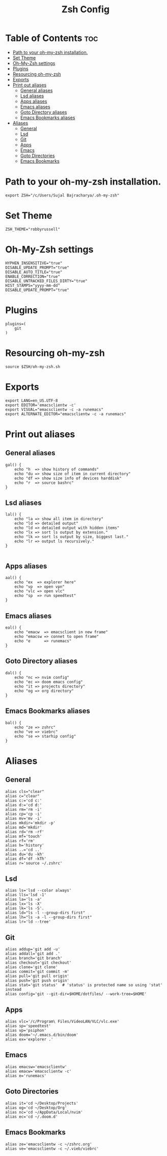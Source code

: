#+TITLE: Zsh Config
#+PROPERTY: header-args :tangle .zshrc

* Table of Contents :toc:
- [[#path-to-your-oh-my-zsh-installation][Path to your oh-my-zsh installation.]]
- [[#set-theme][Set Theme]]
- [[#oh-my-zsh-settings][Oh-My-Zsh settings]]
- [[#plugins][Plugins]]
- [[#resourcing-oh-my-zsh][Resourcing oh-my-zsh]]
- [[#exports][Exports]]
- [[#print-out-aliases][Print out aliases]]
  - [[#general-aliases][General aliases]]
  - [[#lsd-aliases][Lsd aliases]]
  - [[#apps-aliases][Apps aliases]]
  - [[#emacs-aliases][Emacs aliases]]
  - [[#goto-directory-aliases][Goto Directory aliases]]
  - [[#emacs-bookmarks-aliases][Emacs Bookmarks aliases]]
- [[#aliases][Aliases]]
  - [[#general][General]]
  - [[#lsd][Lsd]]
  - [[#git][Git]]
  - [[#apps][Apps]]
  - [[#emacs][Emacs]]
  - [[#goto-directories][Goto Directories]]
  - [[#emacs-bookmarks][Emacs Bookmarks]]

* Path to your oh-my-zsh installation.
#+begin_src shell
export ZSH="/c/Users/Sujal Bajracharya/.oh-my-zsh"
#+end_src

* Set Theme
#+begin_src shell
ZSH_THEME="robbyrussell"
#+end_src

* Oh-My-Zsh settings
#+begin_src shell
HYPHEN_INSENSITIVE="true"
DISABLE_UPDATE_PROMPT="true"
DISABLE_AUTO_TITLE="true"
ENABLE_CORRECTION="true"
DISABLE_UNTRACKED_FILES_DIRTY="true"
HIST_STAMPS="yyyy-mm-dd"
DISABLE_UPDATE_PROMPT="true"
#+end_src

* Plugins
#+begin_src
plugins=(
    git
)
#+end_src

* Resourcing oh-my-zsh
#+begin_src shell
source $ZSH/oh-my-zsh.sh
#+end_src

* Exports
#+begin_src shell
export LANG=en_US.UTF-8
export EDITOR='emacsclientw -c'
export VISUAL="emacsclientw -c -a runemacs"
export ALTERNATE_EDITOR="emacsclientw -c -a runemacs"
#+end_src

* Print out aliases
** General aliases
#+begin_src shell
gal() {
    echo "h  => show history of commands"
    echo "du => show size of item in current directory"
    echo "df => show size info of devices harddisk"
    echo "r  => source bashrc"
}
#+end_src

** Lsd aliases
#+begin_src shell
lal() {
    echo "la => show all item in directory"
    echo "ld => detailed output"
    echo "ld => detailed output with hidden items"
    echo "lx => sort ls output by extension."
    echo "lk => sort ls output by size, biggest last."
    echo "lr => output ls recursively."
}

#+end_src

** Apps aliases
#+begin_src shell
aal() {
    echo "ex  => explorer here"
    echo "vp  => open vpn"
    echo "vlc => open vlc"
    echo "sp  => run speedtest"
}
#+end_src

** Emacs aliases
#+begin_src shell
eal() {
    echo "emacw  => emacsclient in new frame"
    echo "emacsw => connet to open frame"
    echo "e      => runemacs"
}
#+end_src

** Goto Directory aliases
#+begin_src shell
dal() {
    echo "nc => nvim config"
    echo "ec => doom emacs config"
    echo "it => projects directory"
    echo "og => org directory"
}
#+end_src

** Emacs Bookmarks aliases
#+begin_src shell
bal() {
    echo "ze => zshrc"
    echo "ve => viebrc"
    echo "se => starhip config"
}
#+end_src

* Aliases
** General
#+begin_src shell
alias cls="clear"
alias c="clear"
alias c:='cd c:'
alias d:='cd d:'
alias rm='rm -i'
alias cp='cp -i'
alias mv='mv -i'
alias mkdir='mkdir -p'
alias md='mkdir'
alias rd='rm -rf'
alias mf='touch'
alias rf='rm'
alias h='history'
alias ..='cd ..'
alias du='du -kh'
alias df='df -kTh'
alias r='source ~/.zshrc'
#+end_src
** Lsd
#+begin_src shell
alias ls='lsd --color always'
alias lls='lsd -1'
alias la='ls -a'
alias lx='ls -X'
alias lk='ls -S'.
alias ld="ls -l --group-dirs first"
alias lh="ls -a -l --group-dirs first"
alias lr='ld --tree'
#+end_src
** Git
#+begin_src shell
alias addup='git add -u'
alias addall='git add .'
alias branch='git branch'
alias checkout='git checkout'
alias clone='git clone'
alias commit='git commit -m'
alias pull='git pull origin'
alias push='git push origin'
alias stat='git status'  # 'status' is protected name so using 'stat' instead
alias config='git --git-dir=$HOME/dotfiles/ --work-tree=$HOME'
#+end_src
** Apps
#+begin_src shell
alias vlc='/c/Program\ Files/VideoLAN/VLC/vlc.exe'
alias sp='speedtest'
alias vp='psiphon'
alias doom='~/.emacs.d/bin/doom'
alias ex='explorer .'
#+end_src
** Emacs
#+begin_src shell
alias emacsw='emacsclientw'
alias emacw='emacsclientw -c'
alias e='runemacs'
#+end_src
** Goto Directories
#+begin_src shell
alias it='cd ~/Desktop/Projects'
alias og='cd ~/Desktop/Org'
alias nc='cd ~/AppData/Local/nvim'
alias ec='cd ~/.doom.d'
#+end_src
** Emacs Bookmarks
#+begin_src shell
alias ze='emacsclientw -c ~/zshrc.org'
alias ve='emacsclientw -c ~/.vieb/viebrc'
#+end_src
